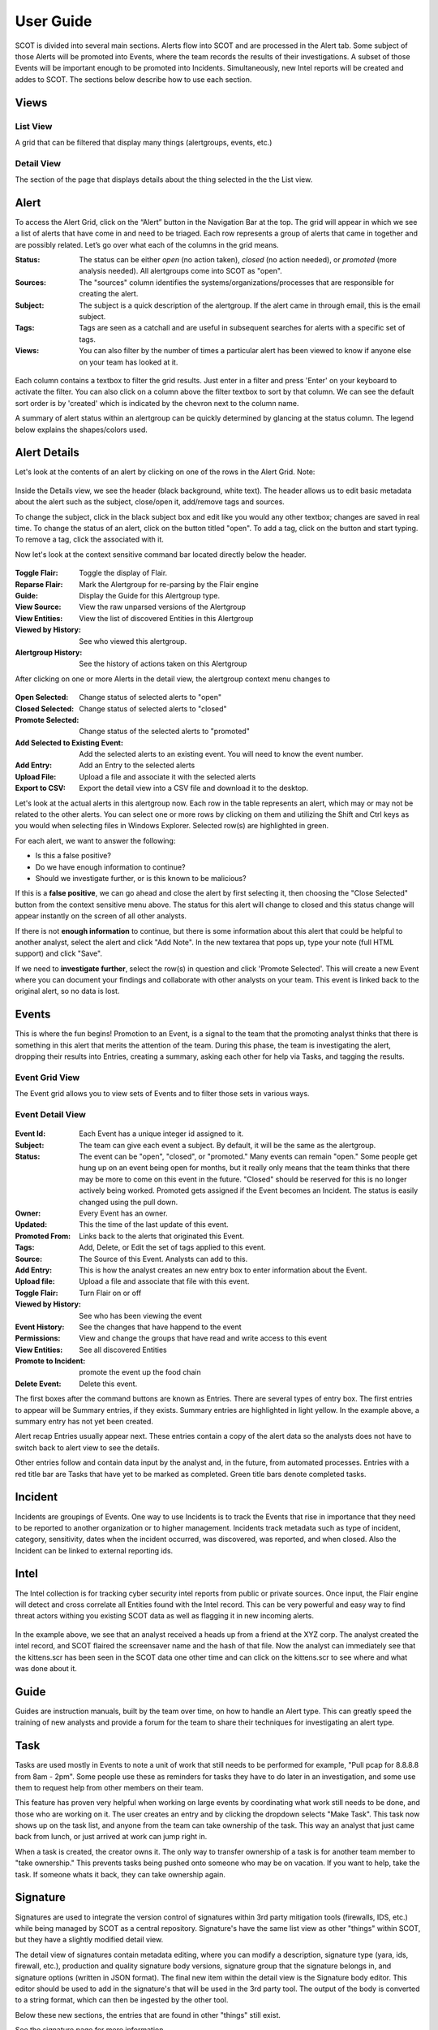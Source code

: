 User Guide
==========

SCOT is divided into several main sections.  Alerts flow into SCOT and are processed in the
Alert tab.  Some subject of those Alerts will be promoted into Events, where the team 
records the results of their investigations.  A subset of those Events will be important
enough to be promoted into Incidents.  Simultaneously, new Intel reports will be created
and addes to SCOT.  The sections below describe how to use each section.

Views
-----

List View
^^^^^^^^^

A grid that can be filtered that display many things (alertgroups, events, etc.)  

Detail View
^^^^^^^^^^^

The section of the page that displays details about the thing selected in the the List view.

Alert
-----

To access the Alert Grid, click on the “Alert” button in the Navigation Bar at the top. The grid will appear in which we see a list of alerts that have come in and need to be triaged. Each row represents a group of alerts that came in together and are possibly related. Let’s go over what each of the columns in the grid means.

:Status:  The status can be either *open* (no action taken), *closed* (no action needed), or *promoted* (more analysis needed).  All alertgroups come into SCOT as "open".
:Sources:  The "sources" column identifies the systems/organizations/processes that are responsible for creating the alert.
:Subject:  The subject is a quick description of the alertgroup.  If the alert came in through email, this is the email subject.
:Tags: Tags are seen as a catchall and are useful in subsequent searches for alerts with a specific set of tags.
:Views: You can also filter by the number of times a particular alert has been viewed to know if anyone else on your team has looked at it.

.. figure:: _static/images/alertfilters.png
   :width: 100 %
   :alt: Filters in alert grid

Each column contains a textbox to filter the grid results.  Just enter in a filter and press 'Enter' on your keyboard to activate the filter.  You can also click on a column above the filter textbox to sort by that column.  We can see the default sort order is by 'created' which is indicated by the chevron next to the column name.

A summary of alert status within an alertgroup can be quickly determined by glancing at the status column.  The legend below explains the shapes/colors used.

.. figure:: _static/images/ag_status.gif
   :width: 100%
   :alt: Alertgroup status

Alert Details
-------------

Let's look at the contents of an alert by clicking on one of the rows in the Alert Grid.  Note: 

.. figure:: _static/images/alert_details.png
   :width: 100 %
   :alt: Screen capture of alert details

Inside the Details view, we see the header (black background, white text).  The header allows us to edit basic metadata about the alert such as the subject, close/open it, add/remove tags and sources.

To change the subject, click in the black subject box and edit like you would any other textbox; changes are saved in real time.  To change the status of an alert, click on the button titled "open".  To add a tag, click on the |add| button and start typing.  To remove a tag, click the |x| associated with it.

Now let's look at the context sensitive command bar located directly below the header.

.. figure:: _static/images/AlertMenuContextUnselected.png
   :alt: Alert Context Menu with no selected alerts

:Toggle Flair:  Toggle the display of Flair.
:Reparse Flair: Mark the Alertgroup for re-parsing by the Flair engine
:Guide:         Display the Guide for this Alertgroup type.
:View Source:   View the raw unparsed versions of the Alertgroup
:View Entities: View the list of discovered Entities in this Alertgroup
:Viewed by History: See who viewed this alertgroup.
:Alertgroup History: See the history of actions taken on this Alertgroup

After clicking on one or more Alerts in the detail view, the 
alertgroup context menu changes to

.. figure:: _static/images/AlertMenuContextSelected.png
   :alt: Alert Context Menu with alert selected

:Open Selected: Change status of selected alerts to "open"
:Closed Selected: Change status of selected alerts to "closed"
:Promote Selected: Change status of the selected alerts to "promoted"
:Add Selected to Existing Event: Add the selected alerts to an existing event.  You will need to know the event number.
:Add Entry: Add an Entry to the selected alerts
:Upload File: Upload a file and associate it with the selected alerts
:Export to CSV: Export the detail view into a CSV file and download it to the desktop.

Let's look at the actual alerts in this alertgroup now.  Each row in the table represents an alert, which may or may not be related to the other alerts. You can select one or more rows by clicking on them and utilizing the Shift and Ctrl keys as you would when selecting files in Windows Explorer.  Selected row(s) are highlighted in green.

.. image:: _static/images/alert_rows.png
   :width: 100 %

For each alert, we want to answer the following:

* Is this a false positive?
* Do we have enough information to continue?
* Should we investigate further, or is this known to be malicious?

If this is a **false positive**, we can go ahead and close the alert by first selecting it, then choosing the "Close Selected" button from the context sensitive menu above.  The status for this alert will change to closed and this status change will appear instantly on the screen of all other analysts.

If there is not **enough information** to continue, but there is some information about this alert that could be helpful to another analyst, select the alert and click "Add Note".  In the new textarea that pops up, type your note (full HTML support) and click "Save".

If we need to **investigate further**, select the row(s) in question and click 'Promote Selected'.  This will create a new Event where you can document your findings and collaborate with other analysts on your team.  This event is linked back to the original alert, so no data is lost.

.. |x| image:: _static/images/remove_x.png

.. |add| image:: _static/images/add.png

Events
------

This is where the fun begins!  Promotion to an Event, is a signal to the team that the promoting
analyst thinks that there is something in this alert that merits the attention of the team.  
During this phase, the team is investigating the alert, dropping their results into Entries,
creating a summary, asking each other for help via Tasks, and tagging the results.

Event Grid View 
^^^^^^^^^^^^^^^^^

The Event grid allows you to view sets of Events and to filter those sets in various ways.

.. figure:: _static/images/EventListView.png
   :width: 100 %
   :alt: Sample Event List View


Event Detail View
^^^^^^^^^^^^^^^^^

.. figure:: _static/images/EventDetailView.png
   :width: 100 %
   :alt: Sample Event Detail View

:Event Id:  Each Event has a unique integer id assigned to it.
:Subject:   The team can give each event a subject.  By default, it will be the same as the alertgroup.
:Status:    The event can be "open", "closed", or "promoted."  Many events can remain "open."  Some people get hung up on an event being open for months, but it really only means that the team thinks that there may be more to come on this event in the future.  "Closed" should be reserved for this is no longer actively being worked.  Promoted gets assigned if the Event becomes an Incident.  The status is easily changed using the pull down.
:Owner:   Every Event has an owner. 
:Updated:  This the time of the last update of this event.
:Promoted From:  Links back to the alerts that originated this Event.
:Tags: Add, Delete, or Edit the set of tags applied to this event.
:Source:  The Source of this Event.  Analysts can add to this.
:Add Entry: This is how the analyst creates an new entry box to enter information about the Event.
:Upload file:  Upload a file and associate that file with this event.
:Toggle Flair: Turn Flair on or off
:Viewed by History: See who has been viewing the event
:Event History:  See the changes that have happend to the event
:Permissions:   View and change the groups that have read and write access to this event
:View Entities: See all discovered Entities
:Promote to Incident: promote the event up the food chain
:Delete Event: Delete this event.

The first boxes after the command buttons are known as Entries.  There are several 
types of entry box.  The first entries to appear will be Summary entries, if they exists.
Summary entries are highlighted in light yellow.  In the example above, a summary entry
has not yet been created.  

Alert recap Entries usually appear next.  These entries contain a copy of the alert data
so the analysts does not have to switch back to alert view to see the details.

Other entries follow and contain data input by the analyst and, in the future, from automated
processes.  Entries with a red title bar are Tasks that have yet to be marked as completed.  
Green title bars denote completed tasks.

Incident
--------

Incidents are groupings of Events.  One way to use Incidents is to track the Events that rise
in importance that they need to be reported to another organization or to higher management.
Incidents track metadata such as type of incident, category, sensitivity, dates when the 
incident occurred, was discovered, was reported, and when closed.  Also the Incident can be
linked to external reporting ids.

Intel
-----

The Intel collection is for tracking cyber security intel reports from public or private
sources.  Once input, the Flair engine will detect and cross correlate all Entities found
with the Intel record.  This can be very powerful and easy way to find threat actors withing
you existing SCOT data as well as flagging it in new incoming alerts.

.. figure:: _static/images/intelDetailView.png
   :width: 100 %
   :alt: Sample Intel Detail View

In the example above, we see that an analyst received a heads up from a friend at the XYZ corp.
The analyst created the intel record, and SCOT flaired the screensaver name and the hash of
that file.  Now the analyst can immediately see that the kittens.scr has been seen in the SCOT
data one other time and can click on the kittens.scr to see where and what was done about it.

Guide
-----

Guides are instruction manuals, built by the team over time, on how to handle an Alert type.
This can greatly speed the training of new analysts and provide a forum for the team to 
share their techniques for investigating an alert type.

Task
-----

Tasks are used mostly in Events to note a unit of work that still needs to be performed for example, "Pull pcap for 8.8.8.8 from 8am - 2pm".  Some people use these as reminders for tasks they have to do later in an investigation, and some use them to request help from other members on their team.  

This feature has proven very helpful when working on large events by coordinating what work still needs to be done, and those who are working on it.  The user creates an entry and by clicking the dropdown selects "Make Task".  This task now shows up on the task list, and anyone from the team can take ownership of the task.  This way an analyst that just came back from lunch, or just arrived at work can jump right in.

When a task is created, the creator owns it.
The only way to transfer ownership of a task is for another team member to "take ownership."
This prevents tasks being pushed onto someone who may be on vacation.  If you want to help,
take the task.  If someone whats it back, they can take ownership again.

Signature
---------

Signatures are used to integrate the version control of signatures within 3rd party mitigation tools (firewalls, IDS, etc.) while being managed by SCOT as a central repository. Signature's have the same list view as other "things" within SCOT, but they have a slightly modified detail view. 

The detail view of signatures contain metadata editing, where you can modify a description, signature type (yara, ids, firewall, etc.), production and quality signature body versions, signature group that the signature belongs in, and signature options (written in JSON format). The final new item within the detail view is the Signature body editor. This editor should be used to add in the signature's that will be used in the 3rd party tool. The output of the body is converted to a string format, which can then be ingested by the other tool.

Below these new sections, the entries that are found in other "things" still exist.

See the signature page for more information.

Tags
----

Tags are way to annotate AlertGroups, Events, Intel, Incidents, and Entities within SCOT.
Say an particular Alert was a false positive.  Tagging that alert as "false_positive" will
give the team to track all false positive alerts and their occurrence over time.  This can
be very helpful in debugging or improving detectors.

Tags are space delimited.  In other words tags can not contain a space.  You can apply many 
tags to a taggable object.  With some creativity you can create grouping of tags by placing
a seperator in the string like: "ids:false_positive" to track false positives in the ids system.

Flair
-----

What the heck is Flair?  
^^^^^^^^^^^^^^^^^^^^^^^

The inspiration for the term comes from the classic film "Office Space" (see https://youtu.be/_ChQK8j6so8).  We wanted to add pieces of "flair" to indicators of compromise (Entities) to give instant information to analysts.  Currently, flair items include a growing list including:

- number of times the Entity appears in SCOT
- country flag for Geo location of IP address
- the existence of notes about the Entity

The Process
^^^^^^^^^^^

Upon Alert or Entry input to SCOT, a message is emitted on the SCOT activity queue.  The Flair process, which eagerly listens to this queue, retrieves the Alert or Entry via the REST API and begins processing the HTML.  

If we are processing an Entry, we first scan for <IMG> tags.  IMG tags may be links to external websites, internal websites, or Base64 encoded data.  Links to external sites may open you up to data leakage (think web bugs), internal sites may require anoying re-authentication, and storing Base64 images within Entries can cause slow downs in storing and indexing those images within SCOT.  So let's cache those images locally on the SCOT server. 

Assuming that Flairing is running on the SCOT server, external and internal images are pulled down to the server.  Base64 images are saved as a file.  The HTML of the Entry is modified to point to the new location of the cached file.  If flairing is running on a seperate system, it will upload the cache image file to SCOT via the REST API and issue an update to the Entry's HTML.

We don't usually encounter IMG tags in Alerts, so we skip scanning for IMG tags.  (If you do, place a feature request for us to handle it!)  

Next, the Flairing process parses the HTML in the Alert or Entry begins looking for flairable items.  The following items are detectable:

- IP addresses
- E-mail addresses
- Domain Names
- File names with common extensions
- Hexidecimal Hash representations like MD5, SHA1, and SHA256
- Latitude/Longitude coordinates

These Entities are extracted via Regualar Expressions.  If you develop other interesting extractions, please submit a Pull request to have them included in Scot::Util::EntityExtractor.  

Extracted Entities are stored within the SCOT database and Links are created to the Alert/Alertgroup or Entry and parent Alertgroup, Intel, Event, or Incident.  The source HTML is also modified to wrap the Entity with a <span> tag of class "entity."  Addition classes may be applied to the Entity based on the type of the Entity.  

Entities
---------

SCOT parses the alert data and entries for various entities.  Entities are commonly refred to as IOC's (indicators of compromise) but are only limited by the ability to parse and extract strings within the alert and entry data.  

Once identified, SCOT, stores metadata about these entities that allows the SCOT UI to "flair" them with highlighting, badges, and other useful visual indicators that help analysts to rapidly identify the impact of the entity.

Entity Types
^^^^^^^^^^^^

SCOT can automatically detect and extract the following Entities:

.. glossary::

    Domain Names
        SCOT extracts domain names in form of host.sub.domain.tld, where tld is 2 to 6 characters in length.  Secondary validation against Mozilla's TLD database (effective_tld_names.dat)

    File Names
        Common filename extensions such as exe, pdf, and so on are detected by SCOT.

    Hashes
        SCOT can extract MD5, SHA1, and SHA256 hashes from input data.

    IP Addresses
        SCOT currently only extracts IPv4 addresses.

    Email Addresses
        E-mail addresses, both email username and the domain, are extracted and watched.

    Latitude/Longitude
        In the form of -120.093 +100.234

        

Building Additional Entity Types
^^^^^^^^^^^^^^^^^^^^^^^^^^^^^^^^

The primary tool for entity extraction is the Perl module Scot::Util::EntityExtractor.
Additional regular expression may be added to this module to extract additional entities.  

We would also be happy to accept submissions from users on new ways to parse and extract entities.


Permissions
-----------

The SCOT security model is a group based access control.  Top level "things"
like alertgroups, events, incidents, guides and intel have a attribute called 
"groups."  The groups attribute an object of the form::

    group: {
        read: [ 'group1', 'group2' ],
        modify: [ 'group1' ]
    }

As you would imagine the read attribute lists the groups that are allowed
to read this "thing." Similarly, the modify field lists the groups that can
modify the "thing."  When an Entry is created for this "thing," unless 
expressly set, the permissions of the entry will default to this set of 
permissions.

Somewhat surprisingly, a subset of data about a thing, namely the details
in the "list view" are viewable by everyone regardless of group membership.
The primary reason for this is to allow teammates to see that an alert or
an event exists.  If that teammate is not in the proper group membership,
SCOT will inform them, and the teammate can inquire with his team 
administrator about joining that group.   We feel that the small risk of
data "leakage" is outweighed by the benefit of the team being able to discover
events that they may be able to contribute to.  

Default Groups and Owners
^^^^^^^^^^^^^^^^^^^^^^^^^

Default groups are set in the /opt/scot/etc/scot_env.cfg file.  The
default owner is also set in this file.  

Admin Group
^^^^^^^^^^^

The admin group name is also defined in the /opt/scot/etc/scot_env.cfg file.
Members of this group have "root" powers and can change ownerships, and
read and modify group settings.

Note about Group Names
^^^^^^^^^^^^^^^^^^^^^^

If you are using LDAP to manage group membership, and your team members 
have large sets of groups they belong to, you can run into a limit in the 
number of characters returned from LDAP.  This sometimes truncates the 
grouplist in such a way that the SCOT group may not be returned.

To help avoid this, SCOT filters the LDAP query looking for a common string
in all SCOT groups.  By default this is "wg-scot" but can be changed in
the /opt/scot/etc/ldap.cfg file.  The line::

    filter  => '(| (cn=wg-scot*))'

can be changed to whatever naming convention you decide upon.


